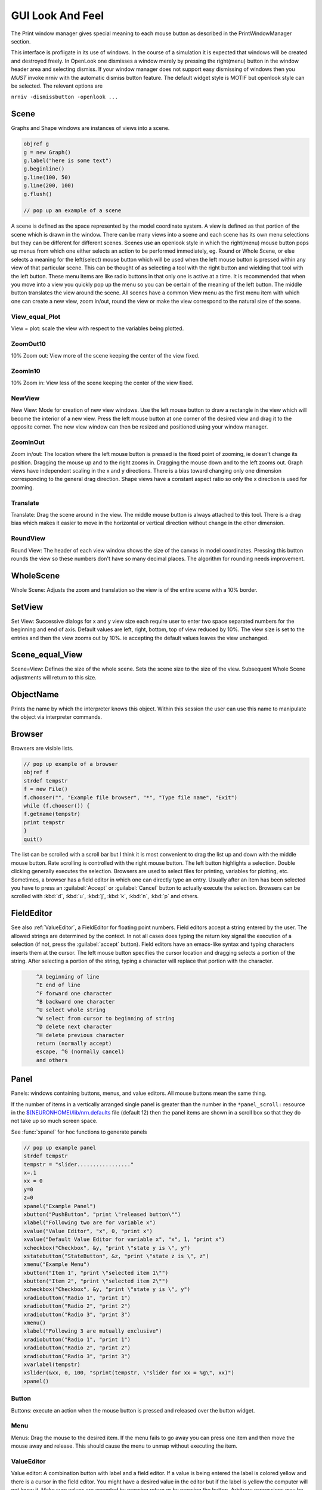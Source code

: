 .. _gui:


GUI Look And Feel
*****************

.. seealso::
     :ref:`NEURONMainMenu`, :ref:`standardruntools`

     
The Print window manager gives special meaning to each mouse button 
as described in the PrintWindowManager section. 
 
This interface is profligate in its use of windows. In the course 
of a simulation it is expected that windows will be created and 
destroyed freely. In OpenLook one dismisses a window merely by 
pressing the right(menu) button in the window header area and 
selecting dismiss. If your window manager does not support easy 
dismissing of windows then you *MUST* invoke nrniv with the 
automatic dismiss button feature. The default widget style is 
MOTIF but openlook style can be selected. The relevant options are 
 
``nrniv -dismissbutton -openlook ...``
     

Scene
~~~~~

Graphs and Shape windows are instances of views into a scene.

.. code-block::
    none
    
    objref g 
    g = new Graph() 
    g.label("here is some text") 
    g.beginline() 
    g.line(100, 50) 
    g.line(200, 100) 
    g.flush() 

    // pop up an example of a scene 

A scene is defined as the space represented by the model 
coordinate system. A view is defined as that portion of the scene 
which is drawn in the window. 
There can be many views into a scene and each scene has its own 
menu selections but they can be different for different scenes. 
Scenes use an openlook style in which the right(menu) mouse button 
pops up menus from which one either selects an action to be performed 
immediately, eg. Round or Whole Scene, or else selects a meaning for 
the left(select) mouse button which will be used when the left mouse 
button is pressed within any view of that particular scene. This can 
be thought of as selecting a tool with the right button and wielding 
that tool with the left button. 
These menu items are like radio buttons in that only one is active at 
a time. It is recommended that when you move into a view you quickly 
pop up the menu so you can be certain of the meaning of the left button. 
The middle button translates the view around the scene. All 
scenes have a common View menu as the first menu item 
with which one can create a new view, zoom in/out, round the view 
or make the view correspond to the natural size of the scene. 
     
.. _gui_view_equal_plot:

View_equal_Plot
===============

View = plot: scale the view with respect to the variables being 
plotted. 


ZoomOut10
=========

10% Zoom out: View more of the scene keeping the center of the view 
fixed. 
 

ZoomIn10
========

10% Zoom in: View less of the scene keeping the center of the view 
fixed. 
 

NewView
=======

New View: Mode for creation of new view windows. 
Use the left mouse button to 
draw a rectangle in the view which will become the interior of 
a new view. Press the left mouse button at one corner of the desired 
view and drag it to the opposite corner. The new view window can then be 
resized and positioned using your window manager. 
 

ZoomInOut
=========

Zoom in/out: The location where the left mouse button is pressed is 
the fixed point of zooming, ie doesn't change its position. 
Dragging the mouse up and to the right zooms in. Dragging 
the mouse down and to the left zooms out. Graph views have 
independent scaling in the x and y directions. There is 
a bias toward changing only one dimension corresponding to 
the general drag direction.  Shape views 
have a constant aspect ratio so only the x direction is used 
for zooming. 
 

Translate
=========

Translate: Drag the scene around in the view. The middle mouse button 
is always attached to this tool. There is a drag bias which 
makes it easier to move in the horizontal or vertical direction 
without change in the other dimension. 
 

RoundView
=========

Round View: The header of each view window shows the size of the canvas 
in model coordinates. Pressing this button rounds the view 
so these numbers don't have so many decimal places. 
The algorithm for rounding needs improvement. 
 

WholeScene
~~~~~~~~~~

Whole Scene: Adjusts the zoom and translation so the view is of the 
entire scene with a  10% border. 
 

SetView
~~~~~~~

Set View: Successive dialogs for x and y view size each require user to 
enter two space separated numbers for the beginning and end 
of axis. Default values are left, right, bottom, top of view 
reduced by 10%. The view size is set to the entries and then 
the view zooms out by 10%. ie accepting the default values 
leaves the view unchanged. 
 

Scene_equal_View
~~~~~~~~~~~~~~~~

Scene=View: Defines the size of the whole scene. 
Sets the scene size to the size of the view. Subsequent 
Whole Scene adjustments will return to this size. 
 

ObjectName
~~~~~~~~~~

Prints the name by which the interpreter knows this object. Within this 
session the user can use this name to manipulate the object via interpreter 
commands. 
 

Browser
~~~~~~~

Browsers are visible lists.

.. code-block::
    none
    
    // pop up example of a browser 
    objref f 
    strdef tempstr 
    f = new File() 
    f.chooser("", "Example file browser", "*", "Type file name", "Exit") 
    while (f.chooser()) { 
    f.getname(tempstr) 
    print tempstr 
    } 
    quit() 


The list can be scrolled with a scroll bar but 
I think it is most convenient to drag the list up and down with the middle 
mouse button. Rate scrolling is controlled with the right mouse button. 
The left button highlights a selection. Double clicking generally executes 
the selection. Browsers are used to select files for printing, 
variables for plotting, etc. Sometimes, a browser has a field editor in which 
one can directly type an entry. Usually after an item has been selected you 
have to press an :guilabel:`Accept` or :guilabel:`Cancel` button to actually execute the selection. 
Browsers can be scrolled with :kbd:`d`, :kbd:`u`, :kbd:`j`, :kbd:`k`, :kbd:`n`, :kbd:`p` and others. 
 

FieldEditor
~~~~~~~~~~~

See also :ref:`ValueEditor`, a FieldEditor for floating point numbers. 
Field editors accept a string entered by the user.  The allowed strings 
are determined by the context.  In not all cases does typing the return 
key signal the execution of a selection (if not, press the :guilabel:`accept`
button).  Field editors have an emacs-like syntax and typing characters 
inserts them at the cursor.  The left mouse button specifies the cursor 
location and dragging selects a portion of the string.  After selecting 
a portion of the string, typing a character will replace that portion 
with the character. 

.. code-block::
    none

    	^A beginning of line 
    	^E end of line 
    	^F forward one character 
    	^B backward one character 
    	^U select whole string 
    	^W select from cursor to beginning of string 
    	^D delete next character 
    	^H delete previous character 
    	return (normally accept) 
    	escape, ^G (normally cancel) 
    	and others 

 

Panel
~~~~~

Panels: windows containing buttons, menus, and value editors. All mouse buttons 
mean the same thing. 
 
If the number of items in a vertically arranged single panel is greater 
than the number in the ``*panel_scroll:`` resource in the 
`$(NEURONHOME)/lib/nrn.defaults <http://neuron.yale.edu/hg/neuron/nrn/file/tip/share/lib/nrn.defaults.in>`_ file (default 12) then the panel items 
are shown in a scroll box so that they do not take up so much screen 
space. 
 
See :func:`xpanel` for hoc functions to generate panels 

.. code-block::
    none
    
    // pop up example panel 
    strdef tempstr 
    tempstr = "slider................." 
    x=.1 
    xx = 0 
    y=0 
    z=0 
    xpanel("Example Panel") 
    xbutton("PushButton", "print \"released button\"") 
    xlabel("Following two are for variable x") 
    xvalue("Value Editor", "x", 0, "print x") 
    xvalue("Default Value Editor for variable x", "x", 1, "print x") 
    xcheckbox("Checkbox", &y, "print \"state y is \", y") 
    xstatebutton("StateButton", &z, "print \"state z is \", z") 
    xmenu("Example Menu") 
    xbutton("Item 1", "print \"selected item 1\"") 
    xbutton("Item 2", "print \"selected item 2\"") 
    xcheckbox("Checkbox", &y, "print \"state y is \", y") 
    xradiobutton("Radio 1", "print 1") 
    xradiobutton("Radio 2", "print 2") 
    xradiobutton("Radio 3", "print 3") 
    xmenu() 
    xlabel("Following 3 are mutually exclusive") 
    xradiobutton("Radio 1", "print 1") 
    xradiobutton("Radio 2", "print 2") 
    xradiobutton("Radio 3", "print 3") 
    xvarlabel(tempstr) 
    xslider(&xx, 0, 100, "sprint(tempstr, \"slider for xx = %g\", xx)") 
    xpanel() 


     

Button
======

Buttons: execute an action when the mouse button is pressed and released over 
the button widget. 

Menu
====

Menus: Drag the mouse to the desired item. If the menu fails to go away you 
can press one item and then move the mouse away and release. This 
should cause the menu to unmap without executing the item. 

.. _valueeditor:

ValueEditor
===========

Value editor: A combination button with label and a field editor. 
If a value is being entered the label is colored yellow 
and there is 
a cursor in the field editor. You might have a desired value in the 
editor but if the label is yellow the computer will not know it. Make 
sure values are accepted by pressing return or by pressing the button. 
Arbitrary expressions may be entered into value editors. They will 
be replaced by their value upon acceptance. 
Pressing the middle/right mouse button over a digit will 
increase/decrease the digit by 1. Dragging 
will increase/decrease repeatedly. 
(but don't forget to release the label button to accept 
the value). 

Default Value Editor
====================

Default Value editor: 
These value editors have an extra check box to the left of the value 
field  which is marked when 
the value is different from its creation value. One may toggle 
between the default and most recent value by pressing the check box 
with the left or middle mouse button. 
The default value may be permanently changed by pressing the check 
box with the right button. 
On the right of the value field is a stepper 
(little button with the	up arrow) that is used to change values in 
lieu of typing a number. 
The stepper works as follows: 
left mouse button: increase by the increment 
middle mouse button: decrease by the increment 
right mouse button: select the increment. Res stands for resolution 
and means the increment is the least significant digit in the value 
field. The only other increments are the decades between .001 
and 1000. When holding down the left or right mouse button, after 
a short time the stepper will repeatedly increment the value 
field. Every 20 steps, the increment will increase by a factor of 
10 but will return to its first step value on release. The repetition 
mode will not cross 0. To cross 0 release and re-press. 
Only on release of the mouse button will the action (if any) 
be executed and finally all value editors will be updated. 
The default increment starts at the least significant digit in the 
value field. Stepper delays use the resources: 

*   autorepeatStart: .05    //seconds 
*   autorepeatDelay: .02 
 
 
.. _pwm:

Print & File Window Manager
~~~~~~~~~~~~~~~~~~~~~~~~~~~

Its primary purpose is to organize the windows onto a page for printing. 
The manager contains two scenes representing the screen and a piece of 
paper.  The location and relative size of each hoc window appears on the 
screen scene. 
 
See :func:`pwman_place`. 

ScreenItem
==========

To specify which subset of windows is to be printed you click on the 
relevant rectangles in the screen scene.  A rectangle representing the 
relative location and size on the page will appear in the page scene. 
 

PaperItem
=========

Windows selected for printing may be manipulated in the page scene. 
Place the mouse cursor over the desired window rectangle in the page 
scene and: 
 
Right button
    remove the window from the page.  If one clicks again 
    on that window in the screen scene then the window will return to the 
    same location and relative size on the page as when it was removed. 
 
Middle button
    resize the window.  This resizes not the window on the 
    screen but how large the window will appear on the page.  The window 
    always maintains the same aspect ratio as the window on the console 
    screen.  To resize, drag the mouse with the button down til the desired 
    size is reached. 
 
Left button
    move the window.  Drag the mouse to the desired position 
    and release the button. 
 
When the manager is iconified, all the windows disappear.  When the 
manager is redisplayed all the windows come back where they left off. 
(This is the case for openlook. Many window managers do not allow easy 
dismissing, moving, and resizing of transient windows and therefore 
require the use of top level windows which do not iconify as a group) 
 
 

Help
====

Help: Toggles the interface into help mode. In help mode 
the cursor changes to a "?" and a help message will be 
displayed for any button or menu item that is pressed while 
the question mark cursor is present. No actions are executed 
in help mode but sometimes dialog boxes may pop up which 
should be canceled in order for them not to do anything. 
Pressing the help button in help mode will return to 
the normal interface with an arrow cursor. 
 
The help system requires a running Netscape process. If the system 
is not working properly on your machine, the help 
button can be removed by specifying ``*pwm_help: off`` in the 
:file:`nrn/lib/nrn.defaults` file. 

.. _pwm_print:

Print
=====

Print: Sends the postscript images of the windows to a printer 
selected by the Other menu item, :ref:`SelectPrinter`. 
If no printer has been selected a printer 
dialog pops up. See :ref:`WindowTitlesPrinted` . 
 

PrintToFile
===========

Print to File: Menu for saving windows to a printable file in the formats 
 
.. seealso::
    :func:`print_session`, :ref:`WindowTitlesPrinted` 

PostScript
""""""""""

PostScript: Pops up dialogue requesting Filename for saving the postscript 
images of the windows appearing	in the page icon. A :file:`.ps` suffix is recommended. 

Idraw
"""""

Idraw: Filename for saving an idraw format of graph windows appearing 
in the page icon. Each graph is an idraw group. Idraw is an excellent 
program for polishing graphs to publication quality. 
A .id suffix is recommended. 

.. _printtofile_ascii:

Ascii
"""""

Ascii: Filename for saving an ascii format of the lines in graph windows 
appearing in the page icon. :meth:`Graph.addvar` and :meth:`Graph.addexpr` 
lines in a Graph window are saved if there are some and there 
is no :meth:`Graph.family` label. If there are no addvar/addexpr lines 
or if there is a family label then all lines on the graph with more 
than two points are printed (along with their labels, if any). 
If all the lines have the same number of points and they are all 
labeled then the file is printed in matrix form (with the first column 
being the x values). Header information is also printed that gives 
a manifest of the lines and their sizes. 
 
Unlabeled lines are printed at the end of the file with the format 

.. code-block::
    none

    	number unlabeled 
    	number points in first unlabeled line 
    	x y pairs of point 
    	number points in second unlabeled line 
    	... 


 
.. seealso:: :ref:`FamilyLabel` 
 

Session
=======

Session: Menu for savings windows for recall 

Retrieve
""""""""

Retrieve: Retrieves a saved session. Note that the saved values in the value 
editors become the default values when retrieved. 

SaveSelected
""""""""""""

SaveSelected: Saves size, location, and values of the panels, graphs, 
and shapes (but not browsers) appearing on the paper icon in the 
indicated file.	A .ses suffix is recommended. This is usually more 
useful than saving all items on the screen since it is normally 
the case that most of the user effort goes into specifying the 
graphs and most of the other windows are generated by the interpreter. 
The model coordinate size of all scenes is given by the view size 
of the primary view window. Therefore after a retrieve, the 
"whole scene" menu operation will restore the view size when saved. 

.. _session_saveall:

SaveAll
"""""""

SaveAll: Saves all windows in the specified file. 
 
See :func:`save_session` 

Other
=====

Other: Menu of other options 

.. _selectprinter:

SelectPrinter
"""""""""""""

SelectPrinter: Enter your normal system command for printing. The Print button will 
send post script to this command. for example: 
``lpr -Plp``
 
Unix and Mswindows versions construct a print line of the form 

.. code-block::
    none

    pwm_postscript_filter < temp_filename | PRINT_CMD ; rm temp_filename 
    pwm_postscript_filter temp_filename printer_command 

respectively. 
In the mswindows version pwm_postscript_filter and printer_command may 
be set in the nrn.def(aults) file. The default printer command is 
" > prn" 
 
In the unix version the printer command is found from the 
"PRINT_CMD" environment variable. 
 
.. _windowtitlesprinted:

WindowTitlesPrinted
"""""""""""""""""""

If checked, then window titles are printed when the windows are printed. 
Titles are always printed when :func:`print_session` is executed. 
 

VirtualScreen
"""""""""""""

VirtualScreen: Useful for mswindows version when using low-resolution monitor. 
Also invoked under mswindows when the :kbd:`F1` key is pressed when focus in 
any InterViews window. 
 
Pops up a view of the print window manager's screen icon to allow moving 
of windows (select and drag with left mouse) and changing the center of the 
screen (click with middle button). 
 
What makes this useful under mswindows is 1) the fact that it can 
be raised to the top of the window hierarchy (The print window manager 
can't since it is the parent to all InterViews windows) and 2) there is 
a scale button which can scale the window size so all windows will fit 
on the screen. 
 

LandPort
""""""""

LandPort 
Land/Port: The page will be printed in landscape or portrait mode.  The 
mode is indicated by the orientation of the page icon. 
 

Tray
""""

Tray: The windows on the page icon are collected into a single larger 
window consisting of a row of columns. The algorithm for doing this 
isn't too smart but you can get good trays by arranging the page window icons 
in a row of columns. When you dismiss a tray a dialog box pops up which asks 
if you want to dismiss the window or dissolve it into its original windows. 
Trays can be saved and retrieved but they cannot be subsequently dissolved. 
 

Quit
""""

Quit: Pops up dialog to allow Exit from NEURON. 
On exit will ask if you want to save open editor buffers. 
 
.. _gui_graph:

Graph
~~~~~

.. _graph_crosshair:

Crosshair
=========

Crosshair: shows coordinates and enables access to all line data. 
Press the left mouse button (LMB) near a line and drag the 
mouse left or right. A cross hairs will appear with the x,y value in 
model coordinates. The behaviour of the cross hairs makes it 
convenient to find local maxima. On creation the crosshairs starts 
at the nearest point on the line. On dragging it searches from the 
last point for the nearest point but will stop searching if any point 
becomes farther away. This makes it possible to easily follow 
phase plane plots. Crosshairs may call a hoc function on a keypress. 
See :meth:`Graph.crosshair_action`.
 
If no crosshair action has been installed, any keypress will print 
the x,y coordinates of the crosshair in the terminal window. 
 
Note that a crosshair_action can obtain all the x,y coordinate data 
for a line. Also the global variables :data:`hoc_cross_x_` and 
:data:`hoc_cross_y_` contain the last value of the crosshair coordinates. 
 

.. _gui_plotwhat:

PlotWhat
========

Plot What?: Pops up a browser with which one can navigate to any 
variable (double clicking) to enter it into the field 
editor. Double clicking on object names or section names 
will cause more names to appear in the adjacent browser and allows 
one to quickly build a complete symbol name. Alternatively one 
can directly type or edit the name in the field editor. When you 
are satisfied with the name in the field editor type return or 
press the accept button. The program will check if the name (or 
arbitrary expression) is interpretable and, if so, will be added to 
the list of expressions to be plotted in this graph whenever 
Graph.plot(xvalue) is executed. Warning: some names in the 
browsers are not interpretable or make no sense being plotted. 
If there are inconveniently many names in the first browser, 
you can use the Show menu to reduce the selection to only 
variables, objectvars, sections, or objects. Note that the objects 
allow plotting of variables which may otherwise not be accessible 
to the interpreter because there is no objectvar that references 
them. However, unfortunately, such graph lines cannot be saved in 
a session. 
 
If a variable in the browser contains the word [all] in place of 
an explicit index then the Graph will plot it as a function of 
its index. See :meth:`Graph.vector` . 
 

.. _gui_pickvector:

PickVector
==========

When this tool is chosen, clicking the left mouse button near 
a graphed line will copy the y and x coordinates of the line 
into two new :class:`Vector`'s which are referenced by :data:`hoc_obj_`\ [0] and 
:data:`hoc_obj_`\ [1] respectively. The vectors may be saved to a file by selecting 
the :ref:`Vector_SavetoFile` item from the Vector menu of the 
NEURONMainMenu 
 

PlotRange
=========

If the graph is doing a space plot with a RangeVarPlot then 
the PlotWhat item changes its style to request entry of another 
range variable to plot using the same path. Also one can enter 
an expression involving $1. The expression will be executed for 
each section in the path for each arc position set to $1. 
 

.. _gui_changecolor_brush:

ChangeColor-Brush
=================

Change Color: Pops up a color and brush palette to select the 
default color and brush style for the graph. 
Clicking on text or lines will change the line/text to that style. 
After the palette is dismissed it can be retrieved by clicking 
on another radiomenu item and then clicking on this one again. 
Note: Lines associated with labels always have the same color. 
Kept lines are not associated with labels. 
The number of selectable colors and brushes may be set by 
changing the values in your :file:`~/.nrn.defaults` file (see CBWidget in 
`$(NEURONHOME)/lib/nrn.defaults <http://neuron.yale.edu/hg/neuron/nrn/file/tip/share/lib/nrn.defaults.in>`_) 
 

AxisType
========

Axis Type: 
Menu of View Axis, New Axis, View Box, and Erase Axis. 

ViewAxis
""""""""

View Axis: 
Erases the old axis and draws a set of axes in the background. 
The axes are sized dynamically with respect to the view coordinates. 

NewAxis
"""""""

New Axis: 
Erases the old axis and draws a new axis in a rounded view. 
The new axis depends on the size of the view and is the same in 
every view of the scene. 

ViewBox
"""""""

View Box: 
Erases the old axis and draws an axis box as a background 
with clipping. The box is sized dynamically with respect to the 
view coordinates. 
 
.. _keeplines:

KeepLines
=========

Keep Lines: While checked, lines are saved. When not checked 
the previous line is discarded every time 
:meth:`Graph.begin` is executed in preparation for plotting new lines. 
A useful idiom to save a reference line is to toggle the Keep Lines 
item on and then off. 

.. seealso::
    :meth:`Graph.family`, :ref:`FamilyLabel`

.. _familylabel:

FamilyLabel
===========

Pops up a global (same for all Graph windows) symbol chooser 
which is used to select a label for :ref:`KeepLines`. Function is 
identical to :meth:`Graph.family`. Ie. the label is used as a variable name 
and the value of the variable is used to actually label the kept lines. 
To get a compatible label (instead of an :meth:`Graph.addexpr` label) 
for the last line, the KeepLines menu item should be toggled off. 
 
If all lines are labeled and have the same size then :ref:`PrintToFile_Ascii` 
has a matrix format. 
 

Erase
=====

Lines are erased but not text or axes. 
 

MoveText
========

One can drag text to another location in the scene. 
 

ChangeText
==========

Clicking on existing text allows one to change it. 
Clicking on an empty spot creates a label at that location. 
One can change a plot expression. eg. to add a scale factor. 
Labels for plot variables that use the more efficient 
pointers cannot be changed. Labels can be marked as either 
fixed with respect to scene/model coordinates or fixed 
with respect to view/screen coordinates 
 

Delete
======

Delete: One can delete text or lines by pressing the left key while 
the mouse cursor is over the object.  If the text is associated with a 
line the line is deleted as well as its label. 
     

